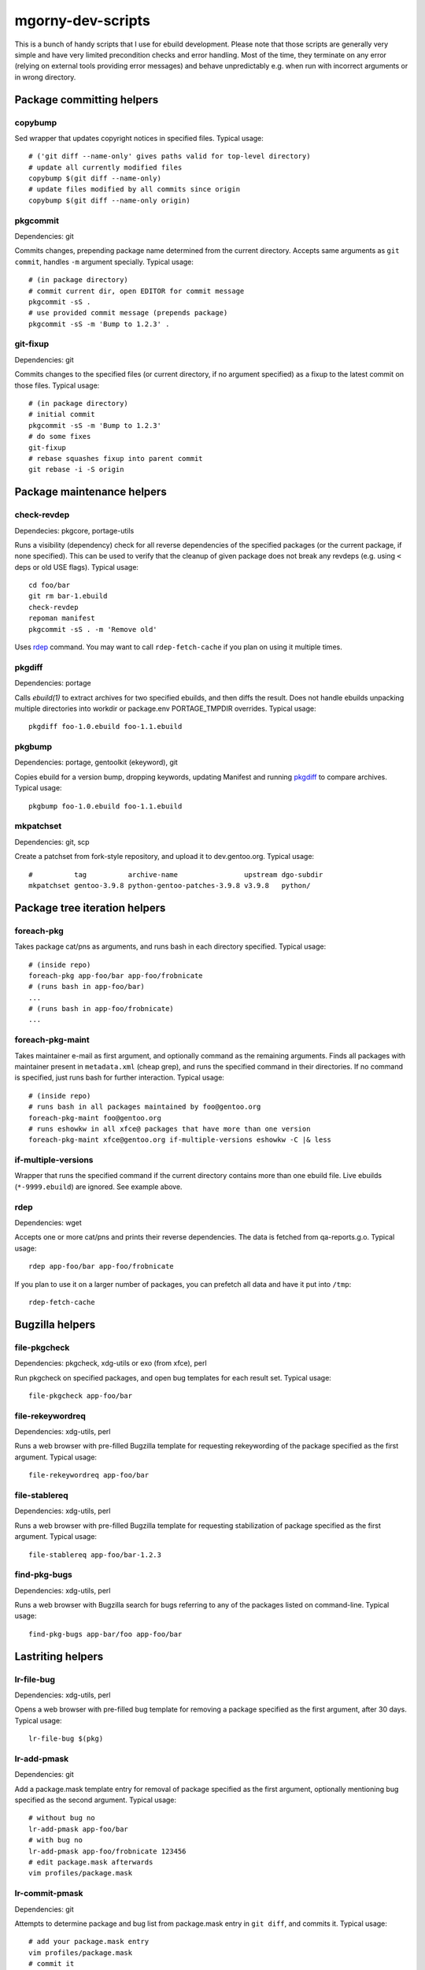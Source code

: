 ==================
mgorny-dev-scripts
==================

This is a bunch of handy scripts that I use for ebuild development.
Please note that those scripts are generally very simple and have very
limited precondition checks and error handling.  Most of the time, they
terminate on any error (relying on external tools providing error
messages) and behave unpredictably e.g. when run with incorrect
arguments or in wrong directory.


Package committing helpers
==========================

copybump
--------
Sed wrapper that updates copyright notices in specified files.
Typical usage::

    # ('git diff --name-only' gives paths valid for top-level directory)
    # update all currently modified files
    copybump $(git diff --name-only)
    # update files modified by all commits since origin
    copybump $(git diff --name-only origin)

pkgcommit
---------
Dependencies: git

Commits changes, prepending package name determined from the current
directory.  Accepts same arguments as ``git commit``, handles ``-m``
argument specially.  Typical usage::

    # (in package directory)
    # commit current dir, open EDITOR for commit message
    pkgcommit -sS .
    # use provided commit message (prepends package)
    pkgcommit -sS -m 'Bump to 1.2.3' .

git-fixup
---------
Dependencies: git

Commits changes to the specified files (or current directory, if no
argument specified) as a fixup to the latest commit on those files.
Typical usage::

    # (in package directory)
    # initial commit
    pkgcommit -sS -m 'Bump to 1.2.3'
    # do some fixes
    git-fixup
    # rebase squashes fixup into parent commit
    git rebase -i -S origin


Package maintenance helpers
===========================

check-revdep
------------
Dependecies: pkgcore, portage-utils

Runs a visibility (dependency) check for all reverse dependencies
of the specified packages (or the current package, if none specified).
This can be used to verify that the cleanup of given package does not
break any revdeps (e.g. using ``<`` deps or old USE flags).  Typical
usage::

    cd foo/bar
    git rm bar-1.ebuild
    check-revdep
    repoman manifest
    pkgcommit -sS . -m 'Remove old'

Uses rdep_ command.  You may want to call ``rdep-fetch-cache`` if you
plan on using it multiple times.

pkgdiff
-------
Dependencies: portage

Calls `ebuild(1)` to extract archives for two specified ebuilds,
and then diffs the result.  Does not handle ebuilds unpacking multiple
directories into workdir or package.env PORTAGE_TMPDIR overrides.
Typical usage::

    pkgdiff foo-1.0.ebuild foo-1.1.ebuild

pkgbump
-------
Dependencies: portage, gentoolkit (ekeyword), git

Copies ebuild for a version bump, dropping keywords, updating Manifest
and running pkgdiff_ to compare archives.  Typical usage::

    pkgbump foo-1.0.ebuild foo-1.1.ebuild

mkpatchset
----------
Dependencies: git, scp

Create a patchset from fork-style repository, and upload it
to dev.gentoo.org.  Typical usage::

    #          tag          archive-name                upstream dgo-subdir
    mkpatchset gentoo-3.9.8 python-gentoo-patches-3.9.8 v3.9.8   python/


Package tree iteration helpers
==============================

foreach-pkg
-----------
Takes package cat/pns as arguments, and runs bash in each directory
specified.  Typical usage::

    # (inside repo)
    foreach-pkg app-foo/bar app-foo/frobnicate
    # (runs bash in app-foo/bar)
    ...
    # (runs bash in app-foo/frobnicate)
    ...

foreach-pkg-maint
-----------------
Takes maintainer e-mail as first argument, and optionally command
as the remaining arguments.  Finds all packages with maintainer present
in ``metadata.xml`` (cheap grep), and runs the specified command
in their directories.  If no command is specified, just runs bash
for further interaction.  Typical usage::

    # (inside repo)
    # runs bash in all packages maintained by foo@gentoo.org
    foreach-pkg-maint foo@gentoo.org
    # runs eshowkw in all xfce@ packages that have more than one version
    foreach-pkg-maint xfce@gentoo.org if-multiple-versions eshowkw -C |& less

if-multiple-versions
--------------------
Wrapper that runs the specified command if the current directory
contains more than one ebuild file.  Live ebuilds (``*-9999.ebuild``)
are ignored.  See example above.

rdep
----
Dependencies: wget

Accepts one or more cat/pns and prints their reverse dependencies.
The data is fetched from qa-reports.g.o.  Typical usage::

    rdep app-foo/bar app-foo/frobnicate

If you plan to use it on a larger number of packages, you can prefetch
all data and have it put into ``/tmp``::

    rdep-fetch-cache


Bugzilla helpers
================

file-pkgcheck
-------------
Dependencies: pkgcheck, xdg-utils or exo (from xfce), perl

Run pkgcheck on specified packages, and open bug templates for each
result set.  Typical usage::

    file-pkgcheck app-foo/bar

file-rekeywordreq
-----------------
Dependencies: xdg-utils, perl

Runs a web browser with pre-filled Bugzilla template for requesting
rekeywording of the package specified as the first argument.  Typical
usage::

    file-rekeywordreq app-foo/bar

file-stablereq
--------------
Dependencies: xdg-utils, perl

Runs a web browser with pre-filled Bugzilla template for requesting
stabilization of package specified as the first argument.  Typical
usage::

    file-stablereq app-foo/bar-1.2.3

find-pkg-bugs
-------------
Dependencies: xdg-utils, perl

Runs a web browser with Bugzilla search for bugs referring to any
of the packages listed on command-line.  Typical usage::

    find-pkg-bugs app-bar/foo app-foo/bar


Lastriting helpers
==================

lr-file-bug
-----------
Dependencies: xdg-utils, perl

Opens a web browser with pre-filled bug template for removing a package
specified as the first argument, after 30 days.  Typical usage::

    lr-file-bug $(pkg)

lr-add-pmask
------------
Dependencies: git

Add a package.mask template entry for removal of package specified
as the first argument, optionally mentioning bug specified as the second
argument.  Typical usage::

    # without bug no
    lr-add-pmask app-foo/bar
    # with bug no
    lr-add-pmask app-foo/frobnicate 123456
    # edit package.mask afterwards
    vim profiles/package.mask

lr-commit-pmask
---------------
Dependencies: git

Attempts to determine package and bug list from package.mask entry
in ``git diff``, and commits it.  Typical usage::

    # add your package.mask entry
    vim profiles/package.mask
    # commit it
    lr-commit-pmask

lr-mail-pmask
-------------
Dependencies: git, xdg-utils, perl

Attempts to determine package and bug list from package.mask entry
in ``git diff``, and spawns e-mail client in order to send last rites
mail.  Typical usage::

    # add your package.mask entry
    vim profiles/package.mask
    # prepare mail
    lr-mail-pmask

lr-remove
---------
Dependencies: git, portage, xdg-utils or exo (from xfce), perl

Takes a package name as the first argument, and bug numbers as remaining
arguments.  Removes the specified package and commits it as lastrited
package removal.  Opens a web browser on all specified bugs + search
for package name.  Greps profiles for stale package references.  This
presumes you remove package.mask entry prior to running it.  Typical
usage::

    # find package to remove, remove its entry
    vim profiles/package.mask
    # remove the package
    lr-remove app-foo/bar 123456
    # (review the bugs, verify output for stale profile entries)
    # if additional profile entries were removed
    git commit -a --amend -S
    # if package should not be removed after all
    git reset --hard HEAD^


Stabilization helpers
=====================

stablereq-eshowkw
-----------------
Dependencies: pkgcheck, gentoolkit, pager

Find stabilization candidates and pipe them into eshowkw.  The script
accepts pkgcheck arguments.  Typical usage::

    stablereq-eshowkw 'dev-python/*'


stablereq-find-pkg-bugs
-----------------------
Dependencies: pkgcheck, xdg-utils, perl

Find stabilization candidates and open a Bugzilla search in the web
browser for the relevant packages.  The script accepts pkgcheck
arguments.  Typical usage::

    stablereq-find-pkg-bugs 'dev-python/*'


stablereq-make-list
---------------------
Dependencies: pkgcheck, editor

Find stabilization candidates and pipe a list of file-stablereq calls
into an editor for editing and then running.  The script accepts
pkgcheck arguments.  Typical usage::

    stablereq-make-list 'dev-python/*'


Generic git repository helpers
==============================

git-foreach-repo
----------------
Runs the specified command in all git repositories found in current
directory and below.  Typical usage::

    git-foreach-repo git gc --prune --aggressive

git-make-empty
--------------
Dependencies: git

Creates an ``empty`` branch in the git repository that is detached from
history and contains no files, and checks it out.  The main idea is to
save space by cleanly emptying unused repositories while preserving
``.git`` directory.  Typical usage::

    git-make-empty


Package bumping helpers
=======================
Common dependencies: same as pkgbump + pkgcommit

bump-boto
---------
Bump ``dev-python/botocore``, ``dev-python/boto3`` and ``app-admin/awscli``
in lockstep.  Takes the old and new values for the last version
component (for botocore and boto3).  Typical usage::

    bump-boto 18 19

bump-kernels
------------
Bump dist-kernel packages.  Takes one or more pairs of <old-version>
and <new-version>.  Typical usage::

    bump-kernels 5.16.14 5.16.15 5.15.28 5.15.29 5.10.105 5.10.106

After the bumps, writes a diff from git origin into
``${BINPKG_DOCKER}/local.diff``.  ``BINPKG_DOCKER`` defaults to
``~/git/binpkg-docker`` and should be a checkout of binpkg-docker_ repo.
It should be used to build binary kernel packages, and then
bump-kernels-bin_ should be called.

.. _binpkg-docker: https://github.com/mgorny/binpkg-docker/

bump-kernels-bin
----------------
Bump binary dist-kernel packages.  Takes one or more pairs
of <old-version> and <new-version>.  Typical usage::

    bump-kernels-bin 5.16.14 5.16.15 5.15.28 5.15.29 5.10.105 5.10.106

The package expects binary kernel .xpaks to be present in ``${BINPKG}``
subdirectories corresponding to architectures.  ``BINPKG`` defaults
to ``~/binpkg``.  The kernels are copied into ``DISTDIR``.
